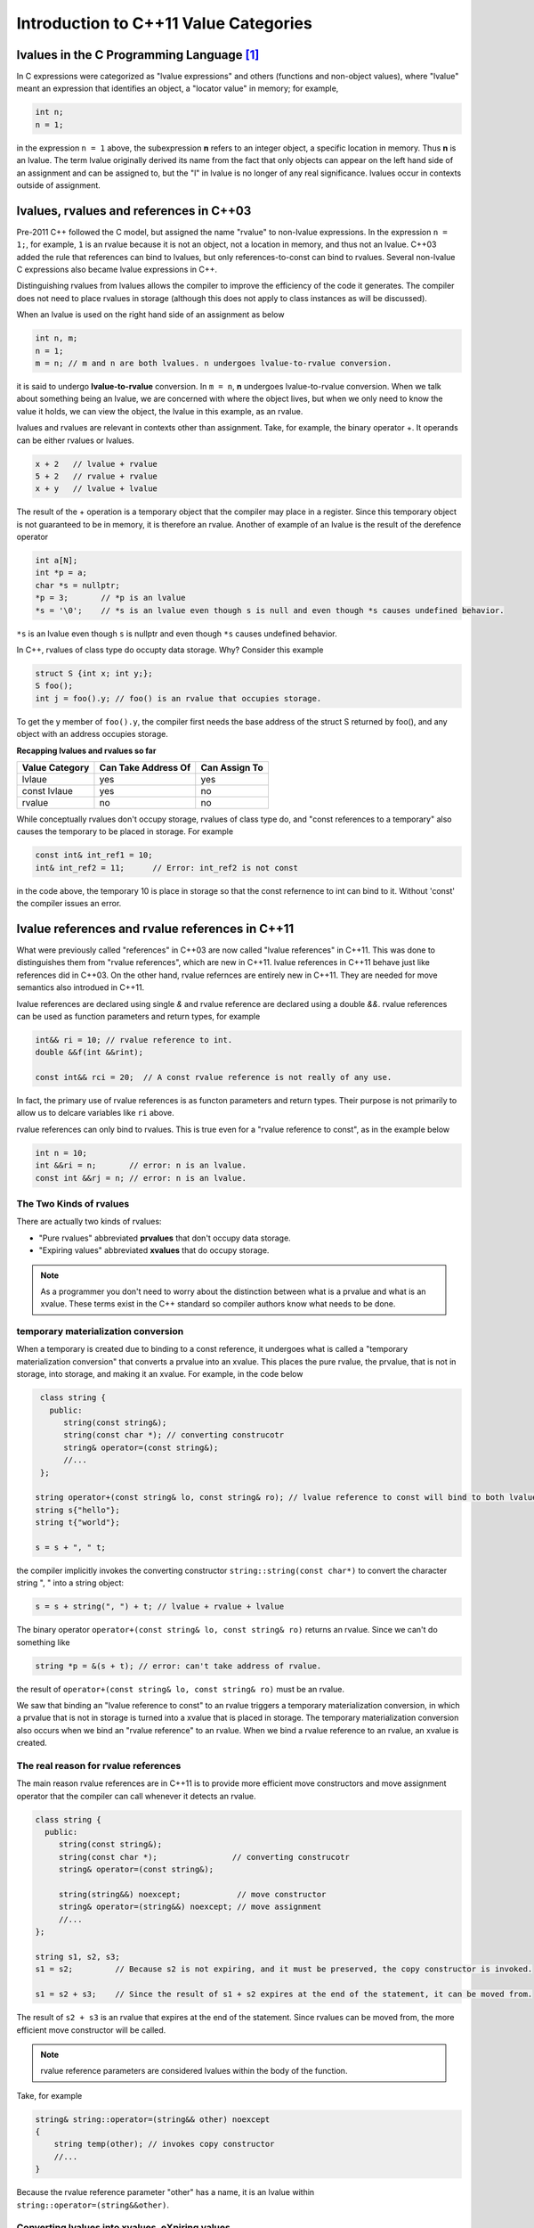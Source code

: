 Introduction to C++11 Value Categories
======================================

lvalues in the C Programming Language [#fhistory]_ 
--------------------------------------------------

In C expressions were categorized as "lvalue expressions" and others (functions and non-object values), where "lvalue" meant an expression that identifies an object, a "locator value" in memory; 
for example,

.. code-block:: cpp

    int n;
    n = 1;

in the expression ``n = 1`` above, the subexpression **n** refers to an integer object, a specific location in memory. Thus **n** is an lvalue. The term lvalue originally derived its name from the fact that only objects can
appear on the left hand side of an assignment and can be assigned to, but the "l" in lvalue is no longer of any real significance. lvalues occur in contexts outside of assignment.

lvalues, rvalues and references in C++03
----------------------------------------

Pre-2011 C++ followed the C model, but assigned the name "rvalue" to non-lvalue expressions. In the expression ``n = 1;``, for example, ``1`` is an rvalue because it is not an object, not a location in memory, and thus not an lvalue.
C++03 added the rule that references can bind to lvalues, but only references-to-const can bind to rvalues. Several non-lvalue C expressions also became lvalue expressions in C++.

Distinguishing rvalues from lvalues allows the compiler to improve the efficiency of the code it generates. The compiler does not need to place rvalues in storage (although this does not apply to class instances as will be discussed).

When an lvalue is used on the right hand side of an assignment as below

.. code-block:: cpp

    int n, m;
    n = 1;
    m = n; // m and n are both lvalues. n undergoes lvalue-to-rvalue conversion. 

it is said to undergo **lvalue-to-rvalue** conversion. In ``m = n``,  **n** undergoes lvalue-to-rvalue conversion. When we talk about something being an lvalue, we are concerned with where the object lives, but when we only need to know the value it holds, we can view the object, the lvalue in this example,
as an rvalue.

lvalues and rvalues are relevant in contexts other than assignment. Take, for example, the binary operator +. It operands can be either rvalues or lvalues. 

.. code-block:: cpp

    x + 2   // lvalue + rvalue
    5 + 2   // rvalue + rvalue
    x + y   // lvalue + lvalue

The result of the + operation is a temporary object that the compiler may place in a register. Since this temporary object is not guaranteed to be in memory, it is therefore an rvalue. Another of example of an lvalue is the 
result of the derefence operator

.. code-block:: cpp

    int a[N];
    int *p = a;
    char *s = nullptr;
    *p = 3;       // *p is an lvalue  
    *s = '\0';    // *s is an lvalue even though s is null and even though *s causes undefined behavior.

``*s`` is an lvalue even though ``s`` is nullptr and even though ``*s`` causes undefined behavior. 

In C++, rvalues of class type do occupty data storage. Why? Consider this example 

.. code-block:: cpp

    struct S {int x; int y;};
    S foo();
    int j = foo().y; // foo() is an rvalue that occupies storage.

To get the y member of ``foo().y``, the compiler first needs the base address of the struct S returned by foo(), and any object with an address occupies storage.

**Recapping lvalues and rvalues so far** 

============== =================== =============
Value Category Can Take Address Of Can Assign To
============== =================== ============= 
lvlaue         yes                 yes
const lvlaue   yes                 no
rvalue         no                  no
============== =================== ============= 

While conceptually rvalues don't occupy storage, rvalues of class type do, and "const references to a temporary" also causes the temporary to be placed in storage. For example 

.. code-block:: cpp

    const int& int_ref1 = 10; 
    int& int_ref2 = 11;      // Error: int_ref2 is not const  

in the code above, the temporary 10 is place in storage so that the const refernence to int can bind to it. Without 'const' the compiler issues an error.        

lvalue references and rvalue references in C++11
------------------------------------------------

What were previously called "references" in C++03 are now called "lvalue references" in C++11. This was done to distinguishes them from "rvalue references", which are new in C++11. lvalue references in C++11 behave just like references
did in C++03. On the other hand, rvalue refernces are entirely new in C++11. They are needed for move semantics also introdued in C++11. 

lvalue references are declared using single `&` and rvalue reference are declared using a double `&&`. rvalue references can be used as function parameters and return types, for example 

.. code-block:: cpp

    int&& ri = 10; // rvalue reference to int. 
    double &&f(int &&rint); 

    const int&& rci = 20;  // A const rvalue reference is not really of any use.

In fact, the primary use of rvalue references is as functon parameters and return types. Their purpose is not primarily to allow us to delcare variables like ``ri`` above.

rvalue references can only bind to rvalues. This is true even for a "rvalue reference to const", as in the example below

.. code-block:: cpp

    int n = 10; 
    int &&ri = n;       // error: n is an lvalue. 
    const int &&rj = n; // error: n is an lvalue. 

The Two Kinds of rvalues
++++++++++++++++++++++++

There are actually two kinds of rvalues:

* "Pure rvalues" abbreviated **prvalues** that don't occupy data storage.
* "Expiring values" abbreviated **xvalues** that do occupy storage.

.. note:: As a programmer you don't need to worry about the distinction between what is a prvalue and what is an xvalue. These terms exist in the C++ standard so compiler authors know what needs to be done.

temporary materialization conversion
++++++++++++++++++++++++++++++++++++

When a temporary is created due to binding to a const reference, it undergoes what is called a "temporary materialization conversion" that converts a prvalue into an xvalue. This places the pure rvalue, the prvalue, that is not in storage, into storage, and making it an xvalue.
For example, in the code below

.. code-block:: cpp

    class string {
      public:
         string(const string&);
         string(const char *); // converting construcotr
         string& operator=(const string&);
         //...  
    }; 

   string operator+(const string& lo, const string& ro); // lvalue reference to const will bind to both lvalues and rvalues. 	
   string s{"hello"};
   string t{"world"};
 
   s = s + ", " t; 

the compiler implicitly invokes the converting constructor ``string::string(const char*)`` to convert the character string ", " into a string object:  

.. code-block:: cpp

    s = s + string(", ") + t; // lvalue + rvalue + lvalue

The binary operator ``operator+(const string& lo, const string& ro)`` returns an rvalue. Since we can't do something like

.. code-block:: cpp

   string *p = &(s + t); // error: can't take address of rvalue.

the result of ``operator+(const string& lo, const string& ro)`` must be an rvalue.
 
We saw that binding an "lvalue reference to const" to an rvalue triggers a temporary materialization conversion, in which a prvalue that is not in storage is turned into a xvalue that is placed in storage. The temporary materialization conversion also
occurs when we bind an "rvalue reference" to an rvalue. When we bind a rvalue reference to an rvalue, an xvalue is created. 

The real reason for rvalue references
+++++++++++++++++++++++++++++++++++++

The main reason rvalue references are in C++11 is to provide more efficient move constructors and move assignment operator that the compiler can call whenever it detects an rvalue.

.. code-block:: cpp

    class string {
      public:
         string(const string&);
         string(const char *);                // converting construcotr
         string& operator=(const string&);
                                               
         string(string&&) noexcept;            // move constructor
         string& operator=(string&&) noexcept; // move assignment 
         //...  
    }; 

    string s1, s2, s3;
    s1 = s2;         // Because s2 is not expiring, and it must be preserved, the copy constructor is invoked. 

    s1 = s2 + s3;    // Since the result of s1 + s2 expires at the end of the statement, it can be moved from.

The result of ``s2 + s3`` is an rvalue that expires at the end of the statement. Since rvalues can be moved from, the more efficient move constructor will be called.

.. note:: rvalue reference parameters are considered lvalues within the body of the function.

Take, for example

.. code-block:: cpp

    string& string::operator=(string&& other) noexcept
    {
        string temp(other); // invokes copy constructor
        //...
    }

Because the rvalue reference parameter "other" has a name, it is an lvalue within ``string::operator=(string&&other)``.

Converting lvalues into xvalues, eXpiring values
++++++++++++++++++++++++++++++++++++++++++++++++

``std::swap()`` is an good example of where we would like to force the compiler to move an object's state instead of copying it. Take, for example,

.. code-block:: cpp

    template<class T> void swap(T& a, T& b)
    {
       temp t(a);
       a = b;
       b = t;
    }   

This code invokes the copy constructors for T. But since we know that the state of ``a`` does not need to preserved, it is therefore more efficient to move its state. But to do so, we need to tell the compiler that ``a`` does not need to be preserved by casting it from an lvalue
to an xvalue. This is done by calling ``std::move()``, which converts the input parameter into an xvalue, an unamed rvalue reference. ``std::move()`` could perhaps better have been named ``std::rvalue()`` or ``std::xvalue()``.

.. code-block:: cpp

    template<typename T> constexpr typename std::remove_reference<T>::type&& move(T&& t) noexcept
    {
       return static_cast<typename std::remove_reference<T>::type&&>(t); 
    }

Since return values never have names, calling ``std::move()`` returns an unamed rvalue reference.

.. code-block:: cpp

    template<class T> void swap(T& a, T& b)
    {
       temp t(std::move(a));
       a = std::move(b);
       b = std::move(t);
    }   

The Two Key Properties that Distinguish Value Categories
--------------------------------------------------------

The figure below show that the two key properties that distinguishes the value categories of C++11 are "has identity" and "move-able":
    
.. figure:: ../images/value-categories-tabular-view.jpg
   :alt: value categories
   :align: center 
   :scale: 100 %
   :figclass: custom-figure

   **Figure: value categories** 

An xvalue Example
+++++++++++++++++

.. code-block:: cpp

    void f(vector<string>& vs)
    {
       vector<string>& v2 = move(vs); 
       //...
    }

``move(vs)`` is an xvalue. It has identity. We can refer to it as **vs**, but we have cast it to an unamed rvalue reference. Since ``move(vs)`` is moveable and has identity it is an xvalue.

.. code-block:: cpp

    struct A { ... };
    A a;             // a is an lvalue
    static_cast<A&&>(a); // but this expression is an xvalue.

In the code example above, we haven't moved anything yet. We've just created an xvalue by casting an lvalue to an unnamed rvalue reference. It can still be identified by its lvalue name; but, as an xvalue, it is now capable of being moved. 
But you can think of the "x" in "xvalue" as meaning "expert-only" if that helps. By casting an lvalue into an xvalue (a kind of rvalue), the value then becomes capable of being bound to an rvalue reference.

Further Explanantion and Examples
---------------------------------

Microsoft's `Value categories, and references to them <https://docs.microsoft.com/en-us/windows/uwp/cpp-and-winrt-apis/cpp-value-categories>`_ is an excellent explantion of the "has identity" and "move-able" properties that characterize and distinguish lvalues, xvalues and prvalues.
The articles also contains examples of each of the value category.

Examples of lvalues, xvalues and prvalues can be found at `Value Categories cheatsheet <https://github.com/jeaye/value-category-cheatsheet/blob/master/value-category-cheatsheet.pdf>`_ and at the cppreference.com article `Value categories <https://en.cppreference.com/w/cpp/language/value_category#history>`_

Value Categories in C++17
-------------------------

.. todo:: Mention the important change in C++17 having to do with materialization and how this relates to value categories!!!!!

Reference Articles
------------------

* `CppCon 2019:Ben Saks “Back to Basics: Understanding Value Categories <https://www.youtube.com/watch?v=XS2JddPq7GQ>`_
* https://docs.microsoft.com/en-us/windows/uwp/cpp-and-winrt-apis/cpp-value-categories
* `Bjarne Stroustrup Article Introducing Value Categories <http://www.stroustrup.com/terminology.pdf>`_
* `Video: C++ lvalue rvalue xvalue glvalue prvalue <https://www.youtube.com/watch?v=yIOH95oIKbo>`_
* `Stackoverflow Explanation <https://stackoverflow.com/questions/3601602/what-are-rvalues-lvalues-xvalues-glvalues-and-prvalues>`_ 

.. rubric:: Footnotes

.. [#fhistory] This material is from both the cppreference.com article `Value Categories <https://en.cppreference.com/w/cpp/language/value_category#history>`_ and `CppCon 2019:Ben Saks “Back to Basics: Understanding Value Categories <https://www.youtube.com/watch?v=XS2JddPq7GQ>`_.
